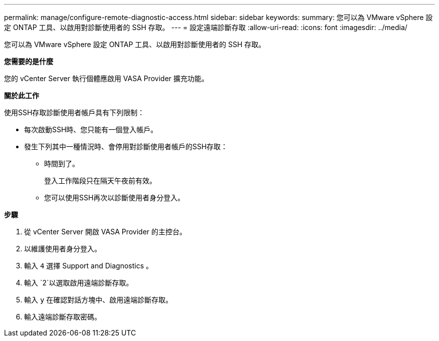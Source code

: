 ---
permalink: manage/configure-remote-diagnostic-access.html 
sidebar: sidebar 
keywords:  
summary: 您可以為 VMware vSphere 設定 ONTAP 工具、以啟用對診斷使用者的 SSH 存取。 
---
= 設定遠端診斷存取
:allow-uri-read: 
:icons: font
:imagesdir: ../media/


[role="lead"]
您可以為 VMware vSphere 設定 ONTAP 工具、以啟用對診斷使用者的 SSH 存取。

*您需要的是什麼*

您的 vCenter Server 執行個體應啟用 VASA Provider 擴充功能。

*關於此工作*

使用SSH存取診斷使用者帳戶具有下列限制：

* 每次啟動SSH時、您只能有一個登入帳戶。
* 發生下列其中一種情況時、會停用對診斷使用者帳戶的SSH存取：
+
** 時間到了。
+
登入工作階段只在隔天午夜前有效。

** 您可以使用SSH再次以診斷使用者身分登入。




*步驟*

. 從 vCenter Server 開啟 VASA Provider 的主控台。
. 以維護使用者身分登入。
. 輸入 `4` 選擇 Support and Diagnostics 。
. 輸入 `2`以選取啟用遠端診斷存取。
. 輸入 `y` 在確認對話方塊中、啟用遠端診斷存取。
. 輸入遠端診斷存取密碼。

